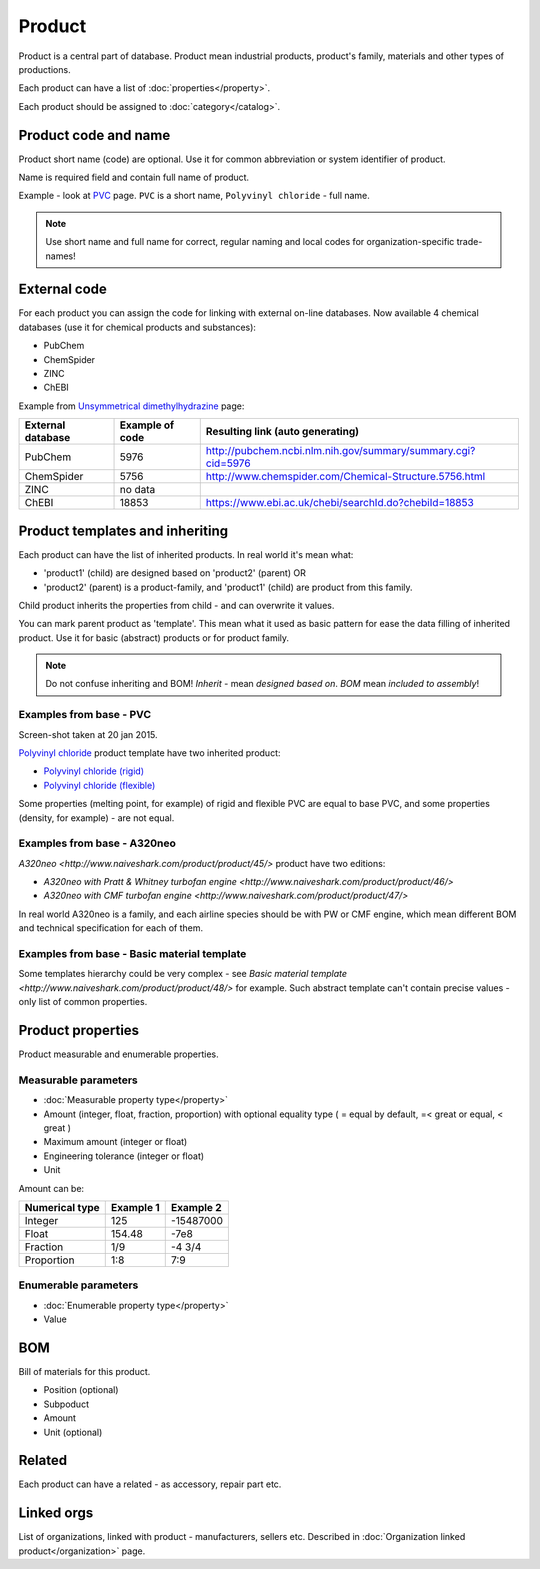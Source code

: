 =======
Product
=======

Product is a central part of database. Product mean industrial products, product's family, materials and other types of productions.

Each product can have a list of :doc:`properties</property>`.

Each product should be assigned to :doc:`category</catalog>`.

Product code and name
---------------------

Product short name (code) are optional. Use it for common abbreviation or system identifier of product.

Name is required field and contain full name of product.

Example - look at `PVC <http://www.naiveshark.com/product/product/159/>`_ page. ``PVC`` is a short name, ``Polyvinyl chloride`` - full name.

.. Note::
   Use short name and full name for correct, regular naming and local codes for organization-specific trade-names!   

   
External code
-------------

For each product you can assign the code for linking with external on-line databases. Now available 4 chemical databases (use it for chemical products and substances):

* PubChem
* ChemSpider
* ZINC
* ChEBI

Example from `Unsymmetrical dimethylhydrazine <http://www.naiveshark.com/product/product/178/>`_ page:

=====================  =================  ===============================================================
External database      Example of code    Resulting link (auto generating)
=====================  =================  ===============================================================
PubChem                5976               http://pubchem.ncbi.nlm.nih.gov/summary/summary.cgi?cid=5976
ChemSpider             5756               http://www.chemspider.com/Chemical-Structure.5756.html
ZINC                   no data
ChEBI                  18853              https://www.ebi.ac.uk/chebi/searchId.do?chebiId=18853
=====================  =================  ===============================================================
   
Product templates and inheriting
--------------------------------

Each product can have the list of inherited products. In real world it's mean what:

* 'product1' (child) are designed based on 'product2' (parent) OR
* 'product2' (parent) is a product-family, and 'product1' (child) are product from this family.

Child product inherits the properties from child - and can overwrite it values.

You can mark parent product as 'template'. This mean what it used as basic pattern for ease the data filling of inherited product. Use it for basic (abstract) products or for product family.

.. Note::
   Do not confuse inheriting and BOM! *Inherit* - mean *designed based on*. *BOM* mean *included to assembly*!

Examples from base - PVC
^^^^^^^^^^^^^^^^^^^^^^^^

.. image:: PVC_Polyvinyl_chloride_NaiveShark_product.png
Screen-shot taken at 20 jan 2015.

`Polyvinyl chloride <http://www.naiveshark.com/product/product/159/>`_ product template have two inherited product:

* `Polyvinyl chloride (rigid) <http://www.naiveshark.com/product/product/160/>`_
* `Polyvinyl chloride (flexible) <http://www.naiveshark.com/product/product/161/>`_

Some properties (melting point, for example) of rigid and flexible PVC are equal to base PVC, and some properties (density, for example) - are not equal.

Examples from base - A320neo
^^^^^^^^^^^^^^^^^^^^^^^^^^^^

`A320neo <http://www.naiveshark.com/product/product/45/>` product have two editions:

* `A320neo with Pratt & Whitney turbofan engine <http://www.naiveshark.com/product/product/46/>`
* `A320neo with CMF turbofan engine <http://www.naiveshark.com/product/product/47/>`

In real world A320neo is a family, and each airline species should be with PW or CMF engine, which mean different BOM and technical specification for each of them.

Examples from base - Basic material template
^^^^^^^^^^^^^^^^^^^^^^^^^^^^^^^^^^^^^^^^^^^^

Some templates hierarchy could be very complex - see `Basic material template <http://www.naiveshark.com/product/product/48/>` for example. Such abstract template can't contain precise values - only list of common properties.

Product properties
------------------

Product measurable and enumerable properties.

Measurable parameters
^^^^^^^^^^^^^^^^^^^^^
* :doc:`Measurable property type</property>`
* Amount (integer, float, fraction, proportion) with optional equality type ( = equal by default, =< great or equal, < great )
* Maximum amount (integer or float)
* Engineering tolerance (integer or float)
* Unit

Amount can be:

======================  ==========  ==========
Numerical type          Example 1   Example 2
======================  ==========  ==========
Integer                 125         -15487000
Float                   154.48      -7e8
Fraction                1/9         -4 3/4
Proportion              1:8         7:9
======================  ==========  ==========

Enumerable parameters
^^^^^^^^^^^^^^^^^^^^^

* :doc:`Enumerable property type</property>`
* Value

BOM
---

Bill of materials for this product.

* Position (optional)
* Subpoduct
* Amount
* Unit (optional)

Related
-------
Each product can have a related - as accessory, repair part etc.

Linked orgs
-----------

List of organizations, linked with product - manufacturers, sellers etc. Described in :doc:`Organization linked product</organization>` page.
